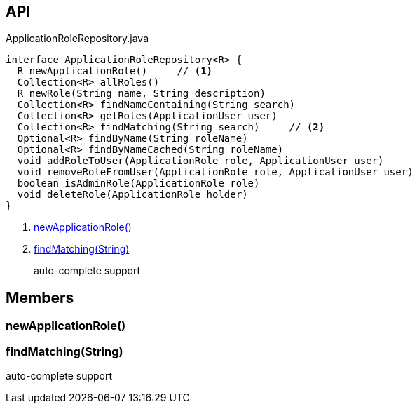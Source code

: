 :Notice: Licensed to the Apache Software Foundation (ASF) under one or more contributor license agreements. See the NOTICE file distributed with this work for additional information regarding copyright ownership. The ASF licenses this file to you under the Apache License, Version 2.0 (the "License"); you may not use this file except in compliance with the License. You may obtain a copy of the License at. http://www.apache.org/licenses/LICENSE-2.0 . Unless required by applicable law or agreed to in writing, software distributed under the License is distributed on an "AS IS" BASIS, WITHOUT WARRANTIES OR  CONDITIONS OF ANY KIND, either express or implied. See the License for the specific language governing permissions and limitations under the License.

== API

[source,java]
.ApplicationRoleRepository.java
----
interface ApplicationRoleRepository<R> {
  R newApplicationRole()     // <.>
  Collection<R> allRoles()
  R newRole(String name, String description)
  Collection<R> findNameContaining(String search)
  Collection<R> getRoles(ApplicationUser user)
  Collection<R> findMatching(String search)     // <.>
  Optional<R> findByName(String roleName)
  Optional<R> findByNameCached(String roleName)
  void addRoleToUser(ApplicationRole role, ApplicationUser user)
  void removeRoleFromUser(ApplicationRole role, ApplicationUser user)
  boolean isAdminRole(ApplicationRole role)
  void deleteRole(ApplicationRole holder)
}
----

<.> xref:#newApplicationRole__[newApplicationRole()]
<.> xref:#findMatching__String[findMatching(String)]
+
--
auto-complete support
--

== Members

[#newApplicationRole__]
=== newApplicationRole()

[#findMatching__String]
=== findMatching(String)

auto-complete support
